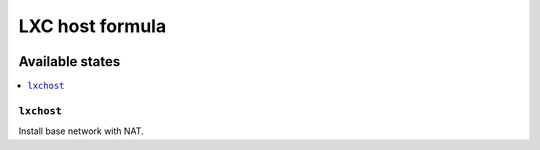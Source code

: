==================
 LXC host formula
==================

.. image:: https://travis-ci.org/novafloss/lxchost-formula.svg?branch=master
    :target: https://travis-ci.org/novafloss/lxchost-formula

Available states
================

.. contents::
    :local:

``lxchost``
-----------

Install base network with NAT.
